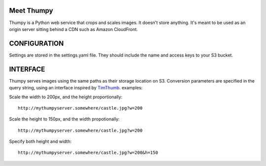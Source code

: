 Meet Thumpy
===========

Thumpy is a Python web service that crops and scales images.  It doesn't store
anything.  It's meant to be used as an origin server sitting behind a CDN such
as Amazon CloudFront.

CONFIGURATION
=============

Settings are stored in the settings.yaml file.  They should include the name
and access keys to your S3 bucket.

INTERFACE
=========

Thumpy serves images using the same paths as their storage location on S3.
Conversion parameters are specified in the query string, using an interface
inspired by `TimThumb
<http://www.binarymoon.co.uk/projects/timthumb/>`_.  examples:

Scale the width to 200px, and the height proportionally::

  http://mythumpyserver.somewhere/castle.jpg?w=200

Scale the height to 150px, and the width propotionally::

  http://mythumpyserver.somewhere/castle.jpg?w=200

Specify both height and width::

  http://mythumpyserver.somewhere/castle.jpg?w=200&h=150


